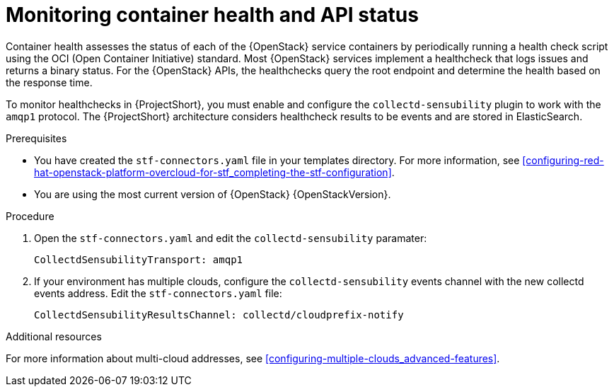 // Module included in the following assemblies:
//
// <List assemblies here, each on a new line>

// This module can be included from assemblies using the following include statement:
// include::<path>/ref_manifest-override-parameters.adoc[leveloffset=+1]

// The file name and the ID are based on the module title. For example:
// * file name: ref_my-reference-a.adoc
// * ID: [id='ref_my-reference-a_{context}']
// * Title: = My reference A
//
// The ID is used as an anchor for linking to the module. Avoid changing
// it after the module has been published to ensure existing links are not
// broken.
//
// The `context` attribute enables module reuse. Every module's ID includes
// {context}, which ensures that the module has a unique ID even if it is
// reused multiple times in a guide.
//
// In the title, include nouns that are used in the body text. This helps
// readers and search engines find information quickly.
[id="monitoring-container-health-and-api-status_{context}"]
= Monitoring container health and API status

Container health assesses the status of each of the {OpenStack} service containers
by periodically running a health check script using the OCI (Open Container Initiative) standard.
Most {OpenStack} services implement a healthcheck that logs issues and returns a
binary status. For the {OpenStack} APIs, the healthchecks
query the root endpoint and determine the health based on the response time.

To monitor healthchecks in {ProjectShort}, you must enable and configure the `collectd-sensubility` plugin to work with the `amqp1` protocol. The {ProjectShort} architecture considers healthcheck results to be events and are stored in ElasticSearch.

.Prerequisites

* You have created the `stf-connectors.yaml` file in your templates directory. For more information, see xref:configuring-red-hat-openstack-platform-overcloud-for-stf_completing-the-stf-configuration[].

* You are using the most current version of {OpenStack} {OpenStackVersion}.

.Procedure

. Open the `stf-connectors.yaml` and edit the `collectd-sensubility` paramater:
+
----
CollectdSensubilityTransport: amqp1
----
. If  your environment has multiple clouds, configure the `collectd-sensubility` events channel with the new collectd events address. Edit the `stf-connectors.yaml` file:
+
----
CollectdSensubilityResultsChannel: collectd/cloudprefix-notify
----

.Additional resources

For more information about multi-cloud addresses, see xref:configuring-multiple-clouds_advanced-features[].
